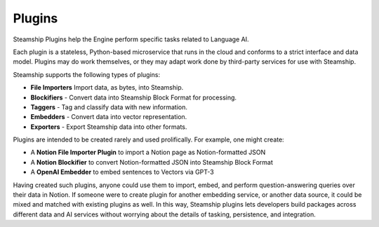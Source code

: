 Plugins
=======

Steamship Plugins help the Engine perform specific tasks related to
Language AI.

Each plugin is a stateless, Python-based microservice that runs in the
cloud and conforms to a strict interface and data model. Plugins may do
work themselves, or they may adapt work done by third-party services for
use with Steamship.

Steamship supports the following types of plugins:

-  **File Importers** Import data, as bytes, into Steamship.
-  **Blockifiers** - Convert data into Steamship Block Format for
   processing.
-  **Taggers** - Tag and classify data with new information.
-  **Embedders** - Convert data into vector representation.
-  **Exporters** - Export Steamship data into other formats.

Plugins are intended to be created rarely and used prolifically. For
example, one might create:

-  A **Notion File Importer Plugin** to import a Notion page as
   Notion-formatted JSON
-  A **Notion Blockifier** to convert Notion-formatted JSON into
   Steamship Block Format
-  A **OpenAI Embedder** to embed sentences to Vectors via GPT-3

Having created such plugins, anyone could use them to import, embed, and
perform question-answering queries over their data in Notion. If someone
were to create plugin for another embedding service, or another data
source, it could be mixed and matched with existing plugins as well. In
this way, Steamship plugins lets developers build packages across
different data and AI services without worrying about the details of
tasking, persistence, and integration.